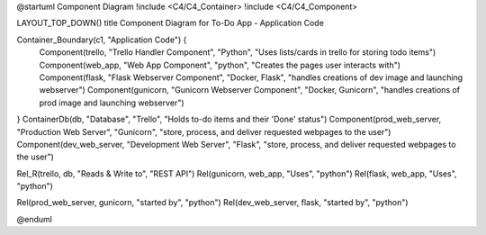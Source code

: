 @startuml Component Diagram
!include <C4/C4_Container>
!include <C4/C4_Component>

LAYOUT_TOP_DOWN()
title Component Diagram for To-Do App - Application Code

Container_Boundary(c1, "Application Code") {
    Component(trello, "Trello Handler Component", "Python", "Uses lists/cards in trello for storing todo items")
    Component(web_app, "Web App Component", "python", "Creates the pages user interacts with")
    Component(flask, "Flask Webserver Component", "Docker, Flask", "handles creations of dev image and launching webserver")
    Component(gunicorn, "Gunicorn Webserver Component", "Docker, Gunicorn", "handles creations of prod image and launching webserver")
}
ContainerDb(db, "Database", "Trello", "Holds to-do items and their 'Done' status")
Component(prod_web_server, "Production Web Server", "Gunicorn", "store, process, and deliver requested webpages to the user")
Component(dev_web_server, "Development Web Server", "Flask", "store, process, and deliver requested webpages to the user")

Rel_R(trello, db, "Reads & Write to", "REST API")
Rel(gunicorn, web_app, "Uses", "python")
Rel(flask, web_app, "Uses", "python")

Rel(prod_web_server, gunicorn, "started by", "python")
Rel(dev_web_server, flask, "started by", "python")

@enduml